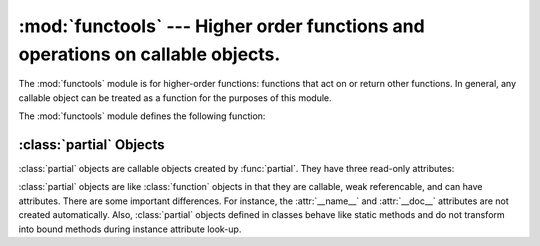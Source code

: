 
:mod:`functools` --- Higher order functions and operations on callable objects.
===============================================================================

.. module:: functools
.. moduleauthor:: Peter Harris <scav@blueyonder.co.uk>
.. moduleauthor:: Raymond Hettinger <python@rcn.com>
.. moduleauthor:: Nick Coghlan <ncoghlan@gmail.com>
.. sectionauthor:: Peter Harris <scav@blueyonder.co.uk>


.. % standard library, in Python



.. versionadded:: 2.5

The :mod:`functools` module is for higher-order functions: functions that act on
or return other functions. In general, any callable object can be treated as a
function for the purposes of this module.

The :mod:`functools` module defines the following function:


.. function:: partial(func[,*args][, **keywords])

   Return a new :class:`partial` object which when called will behave like *func*
   called with the positional arguments *args* and keyword arguments *keywords*. If
   more arguments are supplied to the call, they are appended to *args*. If
   additional keyword arguments are supplied, they extend and override *keywords*.
   Roughly equivalent to::

      def partial(func, *args, **keywords):
          def newfunc(*fargs, **fkeywords):
              newkeywords = keywords.copy()
              newkeywords.update(fkeywords)
              return func(*(args + fargs), **newkeywords)
          newfunc.func = func
          newfunc.args = args
          newfunc.keywords = keywords
          return newfunc

   The :func:`partial` is used for partial function application which "freezes"
   some portion of a function's arguments and/or keywords resulting in a new object
   with a simplified signature.  For example, :func:`partial` can be used to create
   a callable that behaves like the :func:`int` function where the *base* argument
   defaults to two::

      >>> basetwo = partial(int, base=2)
      >>> basetwo.__doc__ = 'Convert base 2 string to an int.'
      >>> basetwo('10010')
      18


.. function:: update_wrapper(wrapper, wrapped[, assigned][, updated])

   Update a *wrapper* function to look like the *wrapped* function. The optional
   arguments are tuples to specify which attributes of the original function are
   assigned directly to the matching attributes on the wrapper function and which
   attributes of the wrapper function are updated with the corresponding attributes
   from the original function. The default values for these arguments are the
   module level constants *WRAPPER_ASSIGNMENTS* (which assigns to the wrapper
   function's *__name__*, *__module__* and *__doc__*, the documentation string) and
   *WRAPPER_UPDATES* (which updates the wrapper function's *__dict__*, i.e. the
   instance dictionary).

   The main intended use for this function is in decorator functions which wrap the
   decorated function and return the wrapper. If the wrapper function is not
   updated, the metadata of the returned function will reflect the wrapper
   definition rather than the original function definition, which is typically less
   than helpful.


.. function:: wraps(wrapped[, assigned][, updated])

   This is a convenience function for invoking ``partial(update_wrapper,
   wrapped=wrapped, assigned=assigned, updated=updated)`` as a function decorator
   when defining a wrapper function. For example::

              >>> def my_decorator(f):
              ...     @wraps(f)
              ...     def wrapper(*args, **kwds):
              ...         print 'Calling decorated function'
              ...         return f(*args, **kwds)
              ...     return wrapper
              ...
              >>> @my_decorator
              ... def example():
      	...     """Docstring"""
              ...     print 'Called example function'
              ...
              >>> example()
              Calling decorated function
              Called example function
              >>> example.__name__
              'example'
      	>>> example.__doc__
      	'Docstring'

   Without the use of this decorator factory, the name of the example function
   would have been ``'wrapper'``, and the docstring of the original :func:`example`
   would have been lost.


.. _partial-objects:

:class:`partial` Objects
------------------------

:class:`partial` objects are callable objects created by :func:`partial`. They
have three read-only attributes:


.. attribute:: callable.func

   A callable object or function.  Calls to the :class:`partial` object will be
   forwarded to :attr:`func` with new arguments and keywords.


.. attribute:: tuple.args

   The leftmost positional arguments that will be prepended to the positional
   arguments provided to a :class:`partial` object call.


.. attribute:: dict.keywords

   The keyword arguments that will be supplied when the :class:`partial` object is
   called.

:class:`partial` objects are like :class:`function` objects in that they are
callable, weak referencable, and can have attributes.  There are some important
differences.  For instance, the :attr:`__name__` and :attr:`__doc__` attributes
are not created automatically.  Also, :class:`partial` objects defined in
classes behave like static methods and do not transform into bound methods
during instance attribute look-up.

